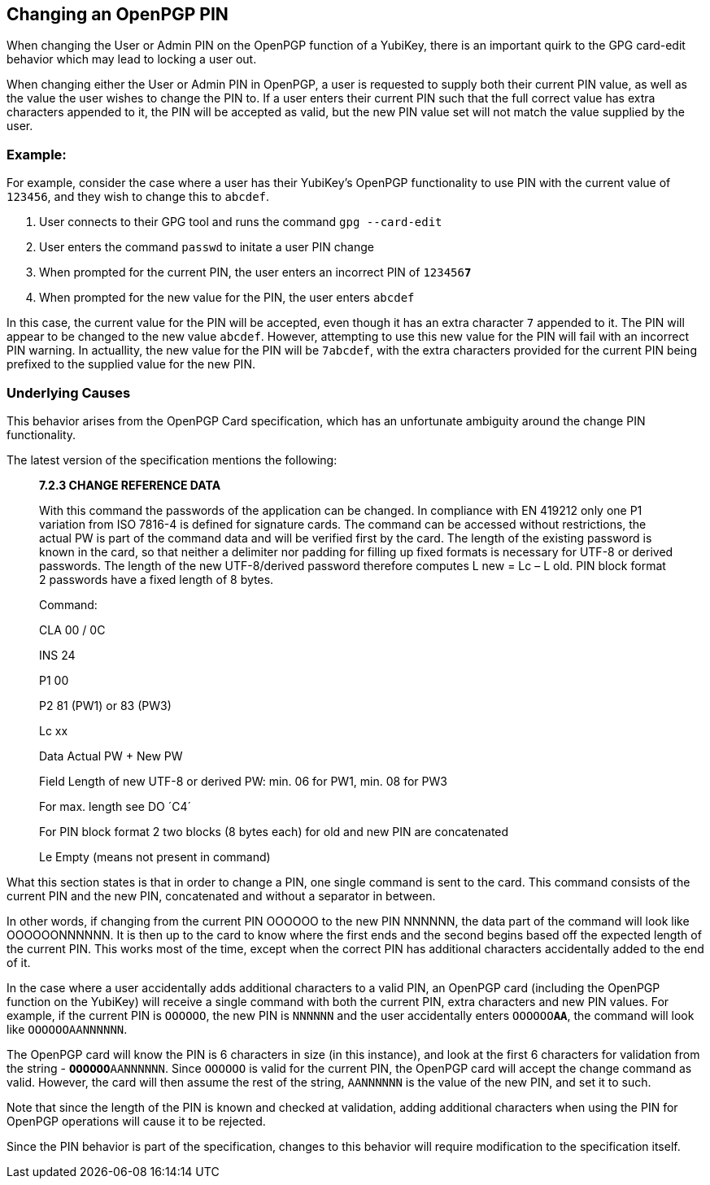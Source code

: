 == Changing an OpenPGP PIN

When changing the User or Admin PIN on the OpenPGP function of a YubiKey, there is an important quirk to the GPG card-edit behavior which may lead to locking a user out.

When changing either the User or Admin PIN in OpenPGP, a user is requested to supply both their current PIN value, as well as the value the user wishes to change the PIN to. 
If a user enters their current PIN such that the full correct value has extra characters appended to it, the PIN will be accepted as valid, but the new PIN value set will not match the value supplied by the user.

=== Example:

For example, consider the case where a user has their YubiKey's OpenPGP functionality to use PIN with the current value of `123456`, and they wish to change this to `abcdef`.

. User connects to their GPG tool and runs the command `gpg --card-edit`
. User enters the command `passwd` to initate a user PIN change
. When prompted for the current PIN, the user enters an incorrect PIN of `123456**7**`
. When prompted for the new value for the PIN, the user enters `abcdef`

In this case, the current value for the PIN will be accepted, even though it has an extra character `7` appended to it. The PIN will appear to be changed to the new value `abcdef`. However, attempting to use this new value for the PIN will fail with an incorrect PIN warning. In actuallity, the new value for the PIN will be `7abcdef`, with the extra characters provided for the current PIN being prefixed to the supplied value for the new PIN.

=== Underlying Causes
This behavior arises from the OpenPGP Card specification, which has an unfortunate ambiguity around the change PIN functionality.

The latest version of the specification mentions the following:
____
*7.2.3 CHANGE REFERENCE DATA*

With this command the passwords of the application can be changed. In compliance with
EN 419212 only one P1 variation from ISO 7816-4 is defined for signature cards. The
command can be accessed without restrictions, the actual PW is part of the command
data and will be verified first by the card. The length of the existing password is known in
the card, so that neither a delimiter nor padding for filling up fixed formats is necessary for
UTF-8 or derived passwords. The length of the new UTF-8/derived password therefore
computes L new = Lc – L old. PIN block format 2 passwords have a fixed length of 8 bytes.


Command:

CLA 00 / 0C

INS 24

P1 00

P2 81 (PW1) or 83 (PW3)

Lc xx

Data Actual PW + New PW

Field Length of new UTF-8 or derived PW: min. 06 for PW1, min. 08 for PW3

For max. length see DO ´C4´

For PIN block format 2 two blocks (8 bytes each) for old and new PIN are concatenated

Le Empty (means not present in command)
____

What this section states is that in order to change a PIN, one single command is sent to the card. This command consists of the current PIN and the new PIN, concatenated and without a separator in between.

In other words, if changing from the current PIN OOOOOO to the new PIN NNNNNN, the data part of the command will look like OOOOOONNNNNN. It is then up to the card to know where the first ends and the second begins based off the expected length of the current PIN. This works most of the time, except when the correct PIN has additional characters accidentally added to the end of it.

In the case where a user accidentally adds additional characters to a valid PIN, an OpenPGP card (including the OpenPGP function on the YubiKey) will receive a single command with both the current PIN, extra characters and new PIN values. For example, if the current PIN is `OOOOOO`, the new PIN is `NNNNNN` and the user accidentally enters `OOOOOO**AA**`, the command will look like `OOOOOOAANNNNNN`.

The OpenPGP card will know the PIN is 6 characters in size (in this instance), and look at the first 6 characters for validation from the string - `**OOOOOO**AANNNNNN`. Since `OOOOOO` is valid for the current PIN, the OpenPGP card will accept the change command as valid. However, the card will then assume the rest of the string, `AANNNNNN` is the value of the new PIN, and set it to such.

Note that since the length of the PIN is known and checked at validation, adding additional characters when using the PIN for OpenPGP operations will cause it to be rejected.

Since the PIN behavior is part of the specification, changes to this behavior will require modification to the specification itself.
